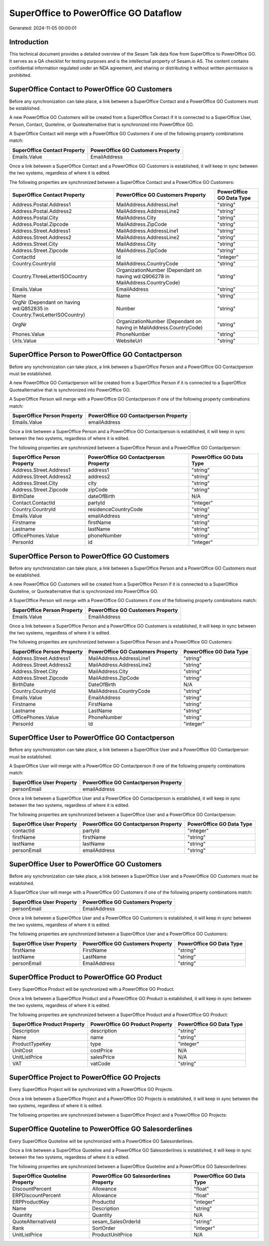 ======================================
SuperOffice to PowerOffice GO Dataflow
======================================

Generated: 2024-11-05 00:00:01

Introduction
------------

This technical document provides a detailed overview of the Sesam Talk data flow from SuperOffice to PowerOffice GO. It serves as a QA checklist for testing purposes and is the intellectual property of Sesam.io AS. The content contains confidential information regulated under an NDA agreement, and sharing or distributing it without written permission is prohibited.

SuperOffice Contact to PowerOffice GO Customers
-----------------------------------------------
Before any synchronization can take place, a link between a SuperOffice Contact and a PowerOffice GO Customers must be established.

A new PowerOffice GO Customers will be created from a SuperOffice Contact if it is connected to a SuperOffice User, Person, Contact, Quoteline, or Quotealternative that is synchronized into PowerOffice GO.

A SuperOffice Contact will merge with a PowerOffice GO Customers if one of the following property combinations match:

.. list-table::
   :header-rows: 1

   * - SuperOffice Contact Property
     - PowerOffice GO Customers Property
   * - Emails.Value
     - EmailAddress

Once a link between a SuperOffice Contact and a PowerOffice GO Customers is established, it will keep in sync between the two systems, regardless of where it is edited.

The following properties are synchronized between a SuperOffice Contact and a PowerOffice GO Customers:

.. list-table::
   :header-rows: 1

   * - SuperOffice Contact Property
     - PowerOffice GO Customers Property
     - PowerOffice GO Data Type
   * - Address.Postal.Address1
     - MailAddress.AddressLine1
     - "string"
   * - Address.Postal.Address2
     - MailAddress.AddressLine2
     - "string"
   * - Address.Postal.City
     - MailAddress.City
     - "string"
   * - Address.Postal.Zipcode
     - MailAddress.ZipCode
     - "string"
   * - Address.Street.Address1
     - MailAddress.AddressLine1
     - "string"
   * - Address.Street.Address2
     - MailAddress.AddressLine2
     - "string"
   * - Address.Street.City
     - MailAddress.City
     - "string"
   * - Address.Street.Zipcode
     - MailAddress.ZipCode
     - "string"
   * - ContactId
     - Id
     - "integer"
   * - Country.CountryId
     - MailAddress.CountryCode
     - "string"
   * - Country.ThreeLetterISOCountry
     - OrganizationNumber (Dependant on having wd:Q906278 in MailAddress.CountryCode)
     - "string"
   * - Emails.Value
     - EmailAddress
     - "string"
   * - Name
     - Name
     - "string"
   * - OrgNr (Dependant on having wd:Q852835 in Country.TwoLetterISOCountry)
     - Number
     - "string"
   * - OrgNr
     - OrganizationNumber (Dependant on having  in MailAddress.CountryCode)
     - "string"
   * - Phones.Value
     - PhoneNumber
     - "string"
   * - Urls.Value
     - WebsiteUrl
     - "string"


SuperOffice Person to PowerOffice GO Contactperson
--------------------------------------------------
Before any synchronization can take place, a link between a SuperOffice Person and a PowerOffice GO Contactperson must be established.

A new PowerOffice GO Contactperson will be created from a SuperOffice Person if it is connected to a SuperOffice Quotealternative that is synchronized into PowerOffice GO.

A SuperOffice Person will merge with a PowerOffice GO Contactperson if one of the following property combinations match:

.. list-table::
   :header-rows: 1

   * - SuperOffice Person Property
     - PowerOffice GO Contactperson Property
   * - Emails.Value
     - emailAddress

Once a link between a SuperOffice Person and a PowerOffice GO Contactperson is established, it will keep in sync between the two systems, regardless of where it is edited.

The following properties are synchronized between a SuperOffice Person and a PowerOffice GO Contactperson:

.. list-table::
   :header-rows: 1

   * - SuperOffice Person Property
     - PowerOffice GO Contactperson Property
     - PowerOffice GO Data Type
   * - Address.Street.Address1
     - address1
     - "string"
   * - Address.Street.Address2
     - address2
     - "string"
   * - Address.Street.City
     - city
     - "string"
   * - Address.Street.Zipcode
     - zipCode
     - "string"
   * - BirthDate
     - dateOfBirth
     - N/A
   * - Contact.ContactId
     - partyId
     - "integer"
   * - Country.CountryId
     - residenceCountryCode
     - "string"
   * - Emails.Value
     - emailAddress
     - "string"
   * - Firstname
     - firstName
     - "string"
   * - Lastname
     - lastName
     - "string"
   * - OfficePhones.Value
     - phoneNumber
     - "string"
   * - PersonId
     - id
     - "integer"


SuperOffice Person to PowerOffice GO Customers
----------------------------------------------
Before any synchronization can take place, a link between a SuperOffice Person and a PowerOffice GO Customers must be established.

A new PowerOffice GO Customers will be created from a SuperOffice Person if it is connected to a SuperOffice Quoteline, or Quotealternative that is synchronized into PowerOffice GO.

A SuperOffice Person will merge with a PowerOffice GO Customers if one of the following property combinations match:

.. list-table::
   :header-rows: 1

   * - SuperOffice Person Property
     - PowerOffice GO Customers Property
   * - Emails.Value
     - EmailAddress

Once a link between a SuperOffice Person and a PowerOffice GO Customers is established, it will keep in sync between the two systems, regardless of where it is edited.

The following properties are synchronized between a SuperOffice Person and a PowerOffice GO Customers:

.. list-table::
   :header-rows: 1

   * - SuperOffice Person Property
     - PowerOffice GO Customers Property
     - PowerOffice GO Data Type
   * - Address.Street.Address1
     - MailAddress.AddressLine1
     - "string"
   * - Address.Street.Address2
     - MailAddress.AddressLine2
     - "string"
   * - Address.Street.City
     - MailAddress.City
     - "string"
   * - Address.Street.Zipcode
     - MailAddress.ZipCode
     - "string"
   * - BirthDate
     - DateOfBirth
     - N/A
   * - Country.CountryId
     - MailAddress.CountryCode
     - "string"
   * - Emails.Value
     - EmailAddress
     - "string"
   * - Firstname
     - FirstName
     - "string"
   * - Lastname
     - LastName
     - "string"
   * - OfficePhones.Value
     - PhoneNumber
     - "string"
   * - PersonId
     - Id
     - "integer"


SuperOffice User to PowerOffice GO Contactperson
------------------------------------------------
Before any synchronization can take place, a link between a SuperOffice User and a PowerOffice GO Contactperson must be established.

A SuperOffice User will merge with a PowerOffice GO Contactperson if one of the following property combinations match:

.. list-table::
   :header-rows: 1

   * - SuperOffice User Property
     - PowerOffice GO Contactperson Property
   * - personEmail
     - emailAddress

Once a link between a SuperOffice User and a PowerOffice GO Contactperson is established, it will keep in sync between the two systems, regardless of where it is edited.

The following properties are synchronized between a SuperOffice User and a PowerOffice GO Contactperson:

.. list-table::
   :header-rows: 1

   * - SuperOffice User Property
     - PowerOffice GO Contactperson Property
     - PowerOffice GO Data Type
   * - contactId
     - partyId
     - "integer"
   * - firstName
     - firstName
     - "string"
   * - lastName
     - lastName
     - "string"
   * - personEmail
     - emailAddress
     - "string"


SuperOffice User to PowerOffice GO Customers
--------------------------------------------
Before any synchronization can take place, a link between a SuperOffice User and a PowerOffice GO Customers must be established.

A SuperOffice User will merge with a PowerOffice GO Customers if one of the following property combinations match:

.. list-table::
   :header-rows: 1

   * - SuperOffice User Property
     - PowerOffice GO Customers Property
   * - personEmail
     - EmailAddress

Once a link between a SuperOffice User and a PowerOffice GO Customers is established, it will keep in sync between the two systems, regardless of where it is edited.

The following properties are synchronized between a SuperOffice User and a PowerOffice GO Customers:

.. list-table::
   :header-rows: 1

   * - SuperOffice User Property
     - PowerOffice GO Customers Property
     - PowerOffice GO Data Type
   * - firstName
     - FirstName
     - "string"
   * - lastName
     - LastName
     - "string"
   * - personEmail
     - EmailAddress
     - "string"


SuperOffice Product to PowerOffice GO Product
---------------------------------------------
Every SuperOffice Product will be synchronized with a PowerOffice GO Product.

Once a link between a SuperOffice Product and a PowerOffice GO Product is established, it will keep in sync between the two systems, regardless of where it is edited.

The following properties are synchronized between a SuperOffice Product and a PowerOffice GO Product:

.. list-table::
   :header-rows: 1

   * - SuperOffice Product Property
     - PowerOffice GO Product Property
     - PowerOffice GO Data Type
   * - Description
     - description
     - "string"
   * - Name
     - name
     - "string"
   * - ProductTypeKey
     - type
     - "integer"
   * - UnitCost
     - costPrice
     - N/A
   * - UnitListPrice
     - salesPrice
     - N/A
   * - VAT
     - vatCode
     - "string"


SuperOffice Project to PowerOffice GO Projects
----------------------------------------------
Every SuperOffice Project will be synchronized with a PowerOffice GO Projects.

Once a link between a SuperOffice Project and a PowerOffice GO Projects is established, it will keep in sync between the two systems, regardless of where it is edited.

The following properties are synchronized between a SuperOffice Project and a PowerOffice GO Projects:

.. list-table::
   :header-rows: 1

   * - SuperOffice Project Property
     - PowerOffice GO Projects Property
     - PowerOffice GO Data Type


SuperOffice Quoteline to PowerOffice GO Salesorderlines
-------------------------------------------------------
Every SuperOffice Quoteline will be synchronized with a PowerOffice GO Salesorderlines.

Once a link between a SuperOffice Quoteline and a PowerOffice GO Salesorderlines is established, it will keep in sync between the two systems, regardless of where it is edited.

The following properties are synchronized between a SuperOffice Quoteline and a PowerOffice GO Salesorderlines:

.. list-table::
   :header-rows: 1

   * - SuperOffice Quoteline Property
     - PowerOffice GO Salesorderlines Property
     - PowerOffice GO Data Type
   * - DiscountPercent
     - Allowance
     - "float"
   * - ERPDiscountPercent
     - Allowance
     - "float"
   * - ERPProductKey
     - ProductId
     - "integer"
   * - Name
     - Description
     - "string"
   * - Quantity
     - Quantity
     - N/A
   * - QuoteAlternativeId
     - sesam_SalesOrderId
     - "string"
   * - Rank
     - SortOrder
     - "integer"
   * - UnitListPrice
     - ProductUnitPrice
     - N/A


